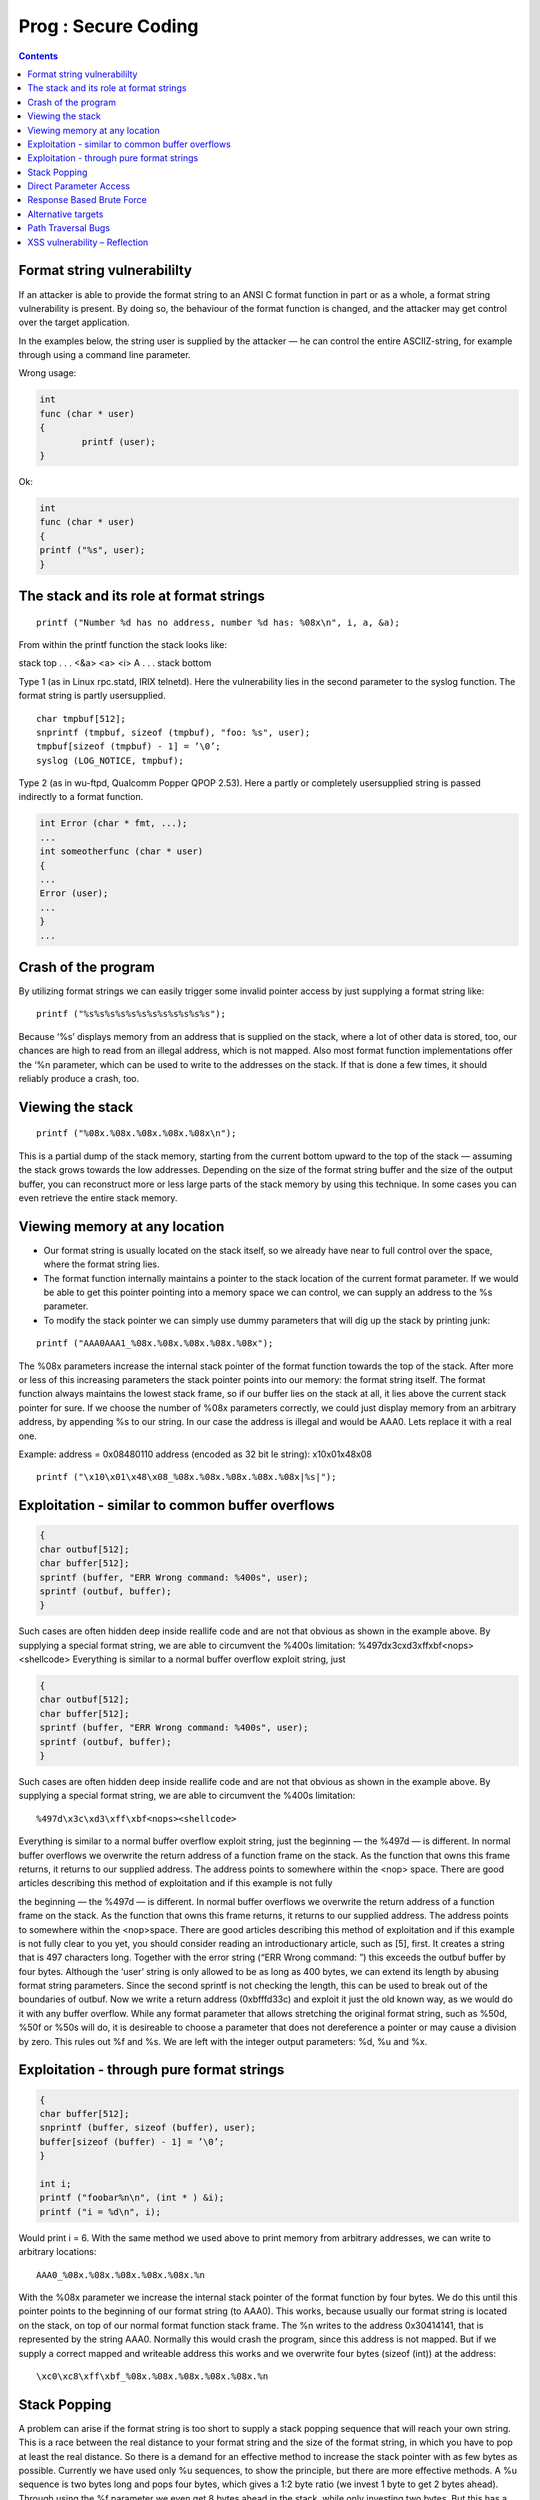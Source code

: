 Prog : Secure Coding
====================

.. contents::

Format string vulnerabililty
----------------------------
If an attacker is able to provide the format string to an ANSI C format function in part or as a whole, a format string vulnerability is present. By doing so, the behaviour of the format function is changed, and the attacker may get control over the target application.

In the examples below, the string user is supplied by the attacker — he can control the entire ASCIIZ-string, for example through using a command line parameter.

Wrong usage:

.. code-block:: c

        int
        func (char * user)
        {
                printf (user);
        }

Ok:

.. code-block:: c

        int
        func (char * user)
        {
        printf ("%s", user);
        }

The stack and its role at format strings
----------------------------------------

::

        printf ("Number %d has no address, number %d has: %08x\n", i, a, &a);

From within the printf function the stack looks like:

stack top
. . .
<&a>
<a>
<i>
A
. . .
stack bottom

Type 1 (as in Linux rpc.statd, IRIX telnetd). Here the vulnerability lies in the second parameter to the syslog function. The format string is partly
usersupplied.

::

        char tmpbuf[512];
        snprintf (tmpbuf, sizeof (tmpbuf), "foo: %s", user);
        tmpbuf[sizeof (tmpbuf) - 1] = ’\0’;
        syslog (LOG_NOTICE, tmpbuf);

Type 2 (as in wu-ftpd, Qualcomm Popper QPOP 2.53). Here a partly or completely usersupplied string is passed indirectly to a format function.

.. code-block:: c

        int Error (char * fmt, ...);
        ...
        int someotherfunc (char * user)
        {
        ...
        Error (user);
        ...
        }
        ...


Crash of the program
--------------------

By utilizing format strings we can easily trigger some invalid pointer access by just supplying a format string like:

::
        
        printf ("%s%s%s%s%s%s%s%s%s%s%s%s");


Because ‘%s’ displays memory from an address that is supplied on the stack, where a lot of other data is stored, too, our chances are high to read from an illegal address, which is not mapped. Also most format function implementations offer the ‘%n parameter, which can be used to write to the addresses on the stack. If that is done a few times, it should reliably produce a crash, too.

Viewing the stack
-----------------

::

        printf ("%08x.%08x.%08x.%08x.%08x\n");

This is a partial dump of the stack memory, starting from the current bottom upward to the top of the stack — assuming the stack grows towards the low addresses. Depending on the size of the format string buffer and the size of the output buffer, you can reconstruct more or less large parts of the stack memory by using this technique. In some cases you can even retrieve the entire stack memory.

Viewing memory at any location
------------------------------

*    Our format string is usually located on the stack itself, so we already have near to full control over the space, where the format string lies.
*    The format function internally maintains a pointer to the stack location of the current format parameter. If we would be able to get this pointer pointing into a memory space we can control, we can supply an address to the %s parameter.
*    To modify the stack pointer we can simply use dummy parameters that will dig up the stack by printing junk:

::

        printf ("AAA0AAA1_%08x.%08x.%08x.%08x.%08x");

The %08x parameters increase the internal stack pointer of the format function towards the top of the stack. After more or less of this increasing parameters the stack pointer points into our memory: the format string itself. The format function always maintains the lowest stack frame, so if our buffer lies on the stack at all, it lies above the current stack pointer for sure. If we choose the number of %08x parameters correctly, we could just display memory from an arbitrary address, by appending %s to our string. In our case the address is illegal and would be AAA0. Lets replace it with a real one.

Example:
address = 0x08480110
address (encoded as 32 bit le string): \x10\x01\x48\x08

::

        printf ("\x10\x01\x48\x08_%08x.%08x.%08x.%08x.%08x|%s|");


Exploitation - similar to common buffer overflows
-------------------------------------------------

.. code-block:: c

        {
        char outbuf[512];
        char buffer[512];
        sprintf (buffer, "ERR Wrong command: %400s", user);
        sprintf (outbuf, buffer);
        }

Such cases are often hidden deep inside reallife code and are not that obvious as shown in the example above. By supplying a special format
string, we are able to circumvent the %400s limitation: %497d\x3c\xd3\xff\xbf<nops><shellcode>
Everything is similar to a normal buffer overflow exploit string, just

.. code-block:: c

        {
        char outbuf[512];
        char buffer[512];
        sprintf (buffer, "ERR Wrong command: %400s", user);
        sprintf (outbuf, buffer);
        }

Such cases are often hidden deep inside reallife code and are not that obvious as shown in the example above. By supplying a special format
string, we are able to circumvent the %400s limitation:

::

        %497d\x3c\xd3\xff\xbf<nops><shellcode>

Everything is similar to a normal buffer overflow exploit string, just the beginning — the %497d — is different. In normal buffer overflows
we overwrite the return address of a function frame on the stack. As the function that owns this frame returns, it returns to our supplied address.
The address points to somewhere within the <nop> space. There are good articles describing this method of exploitation and if this example is not fully

the beginning — the %497d — is different. In normal buffer overflows we overwrite the return address of a function frame on the stack. As the function that owns this frame returns, it returns to our supplied address. The address points to somewhere within the <nop>space. There are good articles describing this method of exploitation and if this example is not fully clear to you yet, you should consider reading an introductionary article, such as [5], first. It creates a string that is 497 characters long. Together with the error string (“ERR Wrong command: ”) this exceeds the outbuf buffer by four bytes. Although the ‘user’ string is only allowed to be as long as 400 bytes, we can extend its length by abusing format string parameters. Since the second sprintf is not checking the length, this can be used to break out of the boundaries of outbuf. Now we write a return address (0xbfffd33c) and exploit it just the old known way, as we would do it with any buffer overflow. While any format parameter that allows stretching the original format string, such as %50d, %50f or %50s will do, it is desireable to choose a parameter that does not dereference a pointer or may cause a division by zero. This rules out %f and %s. We are left with the integer output parameters: %d, %u and %x.

Exploitation - through pure format strings
------------------------------------------

.. code-block:: c

        {
        char buffer[512];
        snprintf (buffer, sizeof (buffer), user);
        buffer[sizeof (buffer) - 1] = ’\0’;
        }

        int i;
        printf ("foobar%n\n", (int * ) &i);
        printf ("i = %d\n", i);

Would print i = 6. With the same method we used above to print memory from arbitrary addresses, we can write to arbitrary locations:

::

        AAA0_%08x.%08x.%08x.%08x.%08x.%n

With the %08x parameter we increase the internal stack pointer of the format function by four bytes. We do this until this pointer points to the
beginning of our format string (to AAA0). This works, because usually our format string is located on the stack, on top of our normal format
function stack frame. The %n writes to the address 0x30414141, that is represented by the string AAA0. Normally this would crash the program,
since this address is not mapped. But if we supply a correct mapped and writeable address this works and we overwrite four bytes (sizeof (int))
at the address:

::

        \xc0\xc8\xff\xbf_%08x.%08x.%08x.%08x.%08x.%n


Stack Popping
-------------
A problem can arise if the format string is too short to supply a stack popping sequence that will reach your own string. This is a race between
the real distance to your format string and the size of the format string, in which you have to pop at least the real distance. So there is a demand for an effective method to increase the stack pointer with as few bytes as possible. Currently we have used only %u sequences, to show the principle, but there are more effective methods. A %u sequence is two bytes long and pops four bytes, which gives a 1:2 byte ratio (we invest 1 byte to get 2 bytes ahead).
Through using the %f parameter we even get 8 bytes ahead in the stack, while only investing two bytes. But this has a huge drawback, since
if garbage from the stack is printed as floating point number, there may be a division by zero, which will crash the process. To avoid this we can use a special format qualifier, which will only print the integer part of the float number: %.f will walk the stack upwards by eight bytes, using only three bytes in our buffer

Direct Parameter Access
-----------------------

Beside improving the stack popping methods, there is a huge simplification which is known as direct parameter access, a way to directly address a stack parameter from within the format string. Almost all currently in use C libraries do support this features, but not all are useable to apply this
method to format string exploitation.
The direct parameter access is controlled by the $ qualifier:

::

        printf ("%6$d\n", 6, 5, 4, 3, 2, 1);

Prints 1, because the 6$ explicitly addresses the 6th parameter on the stack. Using this method the whole stack pop sequence can be left out.

Response Based Brute Force
--------------------------

If we probe a distance of 32, the format string would look like:

::

        AAAABBBB|%u%u%u%u%u%u%u%u|%08x|

We pop 32 bytes from the stack (8 * %u) and print the four bytes at the 32th byte from the stack hexadecimal. In the ideal case the output would
look like:

::

        AAAABBBB|983217938177639561760134608728913021|41414141|

Alternative targets
-------------------

Common stack based buffer overflows allow only return address overwrites, because those are stored on the stack, too. With format functions however, we can write anywhere into the memory, allowing us to modify the entire writeable process space.

Path Traversal Bugs
-------------------

#. http://vulnerable:6346/........../windows/win.ini
#. http://127.0.0.1:6346/%5c..%5c..%5c..%5cwindows%5cwi n.ini ( %5c == ‘\’ ). Then it tranlates to http://127.0.0.1:6346/\..\..\..\windows\win.ini

how to say yahoo

::

        http://www.yahoo.com
        http://209.191.93.52 (the “vanilla IP address version everyone knows and loves…)
        http://0xD1BF5D34 (hex representation of a yahoo server)
        http://0x123456789D1BF5D34/ (hex representation of a yahoo server is a bunch of numbers in the front “123456789”. Those numbers are disregarded by some browsers.
        http://3518979380/ (decimal representation of an IP)
        http://0321.0277.0135.064 (octal representation of an IP)


XSS vulnerability – Reflection
------------------------------

A vulnerable web site is one that reflects or echoes data back to a user
No storage needed on the vulnerable web site itself <?php echo $input ?>
The attacker creates an html link with some script in it as input to vulnerable web site. This may be in an email, or Malory’s own web site

::

        <A HREF=’http://www.vulnerable.com?input=<malicious  code’>Click here for free stuff!</A>

What happens when Alice clicks on the link?
Alice is taken to the correct site, Malory’s code is echoed by the vulnerable site and executed by Alice’s browser in the context of the vulnerable site

